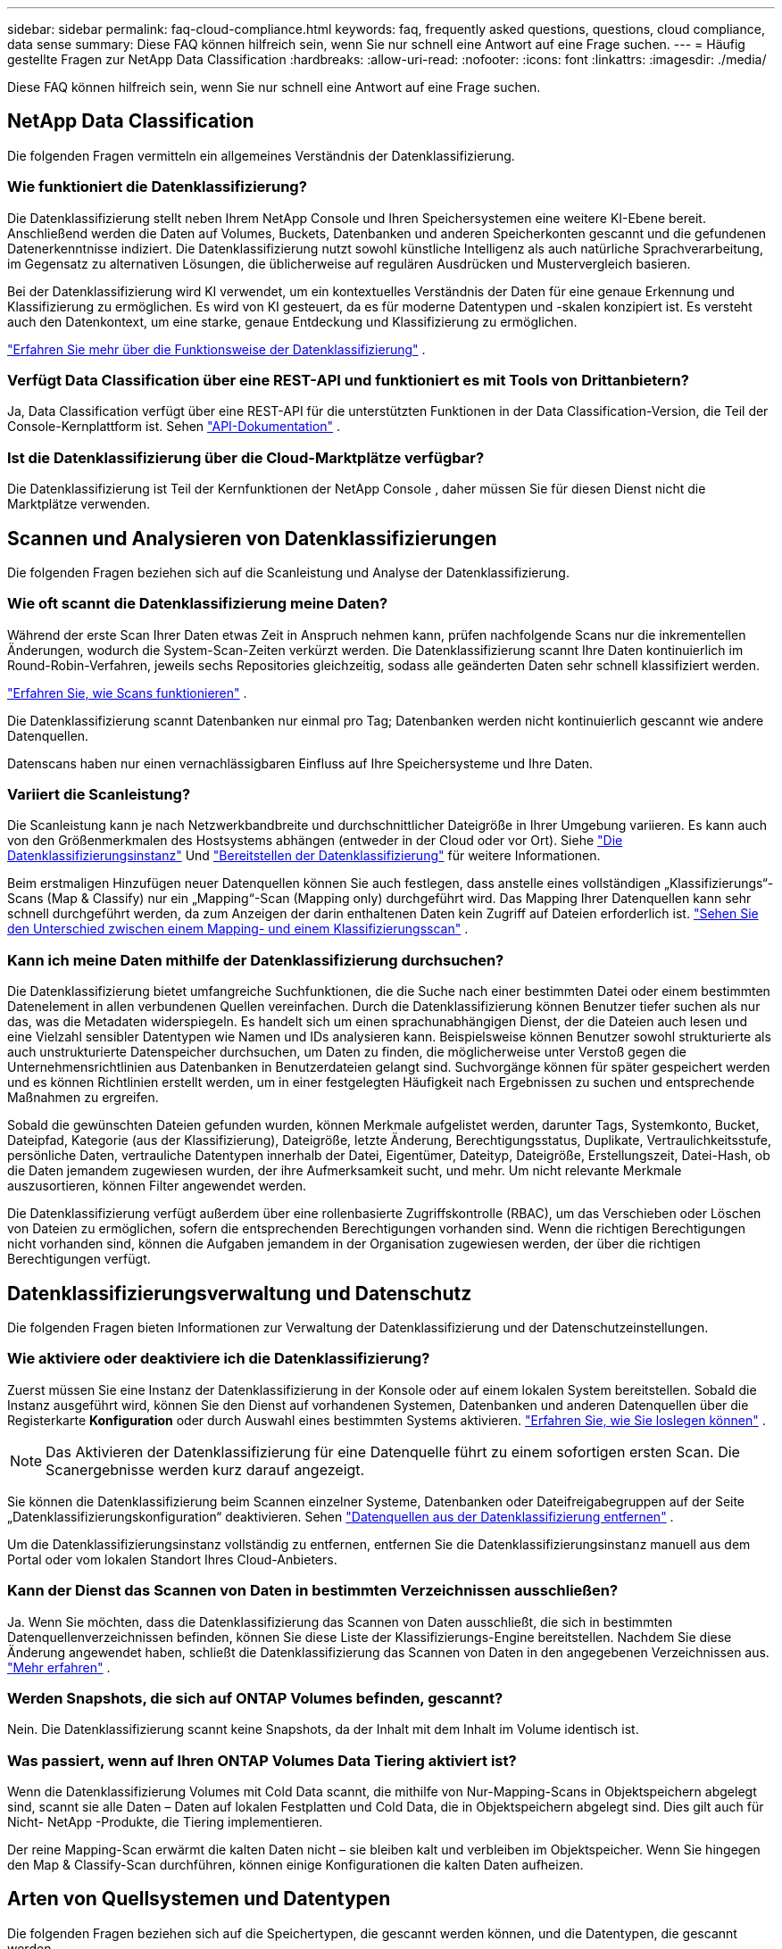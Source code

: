 ---
sidebar: sidebar 
permalink: faq-cloud-compliance.html 
keywords: faq, frequently asked questions, questions, cloud compliance, data sense 
summary: Diese FAQ können hilfreich sein, wenn Sie nur schnell eine Antwort auf eine Frage suchen. 
---
= Häufig gestellte Fragen zur NetApp Data Classification
:hardbreaks:
:allow-uri-read: 
:nofooter: 
:icons: font
:linkattrs: 
:imagesdir: ./media/


[role="lead"]
Diese FAQ können hilfreich sein, wenn Sie nur schnell eine Antwort auf eine Frage suchen.



== NetApp Data Classification

Die folgenden Fragen vermitteln ein allgemeines Verständnis der Datenklassifizierung.



=== Wie funktioniert die Datenklassifizierung?

Die Datenklassifizierung stellt neben Ihrem NetApp Console und Ihren Speichersystemen eine weitere KI-Ebene bereit.  Anschließend werden die Daten auf Volumes, Buckets, Datenbanken und anderen Speicherkonten gescannt und die gefundenen Datenerkenntnisse indiziert.  Die Datenklassifizierung nutzt sowohl künstliche Intelligenz als auch natürliche Sprachverarbeitung, im Gegensatz zu alternativen Lösungen, die üblicherweise auf regulären Ausdrücken und Mustervergleich basieren.

Bei der Datenklassifizierung wird KI verwendet, um ein kontextuelles Verständnis der Daten für eine genaue Erkennung und Klassifizierung zu ermöglichen.  Es wird von KI gesteuert, da es für moderne Datentypen und -skalen konzipiert ist.  Es versteht auch den Datenkontext, um eine starke, genaue Entdeckung und Klassifizierung zu ermöglichen.

link:concept-classification.html["Erfahren Sie mehr über die Funktionsweise der Datenklassifizierung"] .



=== Verfügt Data Classification über eine REST-API und funktioniert es mit Tools von Drittanbietern?

Ja, Data Classification verfügt über eine REST-API für die unterstützten Funktionen in der Data Classification-Version, die Teil der Console-Kernplattform ist. Sehen link:api-classification.html["API-Dokumentation"] .



=== Ist die Datenklassifizierung über die Cloud-Marktplätze verfügbar?

Die Datenklassifizierung ist Teil der Kernfunktionen der NetApp Console , daher müssen Sie für diesen Dienst nicht die Marktplätze verwenden.



== Scannen und Analysieren von Datenklassifizierungen

Die folgenden Fragen beziehen sich auf die Scanleistung und Analyse der Datenklassifizierung.



=== Wie oft scannt die Datenklassifizierung meine Daten?

Während der erste Scan Ihrer Daten etwas Zeit in Anspruch nehmen kann, prüfen nachfolgende Scans nur die inkrementellen Änderungen, wodurch die System-Scan-Zeiten verkürzt werden.  Die Datenklassifizierung scannt Ihre Daten kontinuierlich im Round-Robin-Verfahren, jeweils sechs Repositories gleichzeitig, sodass alle geänderten Daten sehr schnell klassifiziert werden.

link:task-scanning-overview.html["Erfahren Sie, wie Scans funktionieren"] .

Die Datenklassifizierung scannt Datenbanken nur einmal pro Tag; Datenbanken werden nicht kontinuierlich gescannt wie andere Datenquellen.

Datenscans haben nur einen vernachlässigbaren Einfluss auf Ihre Speichersysteme und Ihre Daten.



=== Variiert die Scanleistung?

Die Scanleistung kann je nach Netzwerkbandbreite und durchschnittlicher Dateigröße in Ihrer Umgebung variieren.  Es kann auch von den Größenmerkmalen des Hostsystems abhängen (entweder in der Cloud oder vor Ort). Siehe link:concept-classification.html["Die Datenklassifizierungsinstanz"] Und link:task-deploy-overview.html["Bereitstellen der Datenklassifizierung"] für weitere Informationen.

Beim erstmaligen Hinzufügen neuer Datenquellen können Sie auch festlegen, dass anstelle eines vollständigen „Klassifizierungs“-Scans (Map & Classify) nur ein „Mapping“-Scan (Mapping only) durchgeführt wird.  Das Mapping Ihrer Datenquellen kann sehr schnell durchgeführt werden, da zum Anzeigen der darin enthaltenen Daten kein Zugriff auf Dateien erforderlich ist. link:task-scanning-overview.html["Sehen Sie den Unterschied zwischen einem Mapping- und einem Klassifizierungsscan"] .



=== Kann ich meine Daten mithilfe der Datenklassifizierung durchsuchen?

Die Datenklassifizierung bietet umfangreiche Suchfunktionen, die die Suche nach einer bestimmten Datei oder einem bestimmten Datenelement in allen verbundenen Quellen vereinfachen.  Durch die Datenklassifizierung können Benutzer tiefer suchen als nur das, was die Metadaten widerspiegeln.  Es handelt sich um einen sprachunabhängigen Dienst, der die Dateien auch lesen und eine Vielzahl sensibler Datentypen wie Namen und IDs analysieren kann.  Beispielsweise können Benutzer sowohl strukturierte als auch unstrukturierte Datenspeicher durchsuchen, um Daten zu finden, die möglicherweise unter Verstoß gegen die Unternehmensrichtlinien aus Datenbanken in Benutzerdateien gelangt sind.  Suchvorgänge können für später gespeichert werden und es können Richtlinien erstellt werden, um in einer festgelegten Häufigkeit nach Ergebnissen zu suchen und entsprechende Maßnahmen zu ergreifen.

Sobald die gewünschten Dateien gefunden wurden, können Merkmale aufgelistet werden, darunter Tags, Systemkonto, Bucket, Dateipfad, Kategorie (aus der Klassifizierung), Dateigröße, letzte Änderung, Berechtigungsstatus, Duplikate, Vertraulichkeitsstufe, persönliche Daten, vertrauliche Datentypen innerhalb der Datei, Eigentümer, Dateityp, Dateigröße, Erstellungszeit, Datei-Hash, ob die Daten jemandem zugewiesen wurden, der ihre Aufmerksamkeit sucht, und mehr.  Um nicht relevante Merkmale auszusortieren, können Filter angewendet werden.

Die Datenklassifizierung verfügt außerdem über eine rollenbasierte Zugriffskontrolle (RBAC), um das Verschieben oder Löschen von Dateien zu ermöglichen, sofern die entsprechenden Berechtigungen vorhanden sind.  Wenn die richtigen Berechtigungen nicht vorhanden sind, können die Aufgaben jemandem in der Organisation zugewiesen werden, der über die richtigen Berechtigungen verfügt.



== Datenklassifizierungsverwaltung und Datenschutz

Die folgenden Fragen bieten Informationen zur Verwaltung der Datenklassifizierung und der Datenschutzeinstellungen.



=== Wie aktiviere oder deaktiviere ich die Datenklassifizierung?

Zuerst müssen Sie eine Instanz der Datenklassifizierung in der Konsole oder auf einem lokalen System bereitstellen.  Sobald die Instanz ausgeführt wird, können Sie den Dienst auf vorhandenen Systemen, Datenbanken und anderen Datenquellen über die Registerkarte *Konfiguration* oder durch Auswahl eines bestimmten Systems aktivieren. link:task-getting-started-compliance.html["Erfahren Sie, wie Sie loslegen können"] .


NOTE: Das Aktivieren der Datenklassifizierung für eine Datenquelle führt zu einem sofortigen ersten Scan.  Die Scanergebnisse werden kurz darauf angezeigt.

Sie können die Datenklassifizierung beim Scannen einzelner Systeme, Datenbanken oder Dateifreigabegruppen auf der Seite „Datenklassifizierungskonfiguration“ deaktivieren. Sehen link:task-managing-compliance.html["Datenquellen aus der Datenklassifizierung entfernen"] .

Um die Datenklassifizierungsinstanz vollständig zu entfernen, entfernen Sie die Datenklassifizierungsinstanz manuell aus dem Portal oder vom lokalen Standort Ihres Cloud-Anbieters.



=== Kann der Dienst das Scannen von Daten in bestimmten Verzeichnissen ausschließen?

Ja. Wenn Sie möchten, dass die Datenklassifizierung das Scannen von Daten ausschließt, die sich in bestimmten Datenquellenverzeichnissen befinden, können Sie diese Liste der Klassifizierungs-Engine bereitstellen.  Nachdem Sie diese Änderung angewendet haben, schließt die Datenklassifizierung das Scannen von Daten in den angegebenen Verzeichnissen aus. link:task-exclude-scan-paths.html["Mehr erfahren"] .



=== Werden Snapshots, die sich auf ONTAP Volumes befinden, gescannt?

Nein. Die Datenklassifizierung scannt keine Snapshots, da der Inhalt mit dem Inhalt im Volume identisch ist.



=== Was passiert, wenn auf Ihren ONTAP Volumes Data Tiering aktiviert ist?

Wenn die Datenklassifizierung Volumes mit Cold Data scannt, die mithilfe von Nur-Mapping-Scans in Objektspeichern abgelegt sind, scannt sie alle Daten – Daten auf lokalen Festplatten und Cold Data, die in Objektspeichern abgelegt sind.  Dies gilt auch für Nicht- NetApp -Produkte, die Tiering implementieren.

Der reine Mapping-Scan erwärmt die kalten Daten nicht – sie bleiben kalt und verbleiben im Objektspeicher.  Wenn Sie hingegen den Map & Classify-Scan durchführen, können einige Konfigurationen die kalten Daten aufheizen.



== Arten von Quellsystemen und Datentypen

Die folgenden Fragen beziehen sich auf die Speichertypen, die gescannt werden können, und die Datentypen, die gescannt werden.



=== Gibt es Einschränkungen bei der Entsendung in eine Regierungsregion?

Die Datenklassifizierung wird unterstützt, wenn der Konsolenagent in einer Regierungsregion (AWS GovCloud, Azure Gov oder Azure DoD) bereitgestellt wird – auch als „Eingeschränkter Modus“ bezeichnet.



=== Welche Datenquellen kann ich scannen, wenn ich Data Classification auf einer Site ohne Internetzugang installiere?


IMPORTANT: Der private BlueXP Modus (alte BlueXP -Schnittstelle) wird normalerweise in lokalen Umgebungen ohne Internetverbindung und mit sicheren Cloud-Regionen verwendet, darunter AWS Secret Cloud, AWS Top Secret Cloud und Azure IL6. NetApp unterstützt diese Umgebungen weiterhin mit der alten BlueXP Schnittstelle. Die Dokumentation zum privaten Modus in der alten BlueXP Schnittstelle finden Sie unterlink:https://docs.netapp.com/us-en/console-setup-admin/media/BlueXP-Private-Mode-legacy-interface.pdf["PDF-Dokumentation für den privaten Modus von BlueXP"^] .

Die Datenklassifizierung kann nur Daten aus Datenquellen scannen, die sich lokal am Standort vor Ort befinden.  Derzeit kann die Datenklassifizierung die folgenden lokalen Datenquellen im „Privatmodus“ – auch als „dunkle“ Site bezeichnet – scannen:

* On-Premises- ONTAP -Systeme
* Datenbankschemata
* Objektspeicher, der das Simple Storage Service (S3)-Protokoll verwendet




=== Welche Dateitypen werden unterstützt?

Die Datenklassifizierung durchsucht alle Dateien nach Kategorien und Metadaten und zeigt alle Dateitypen im Abschnitt „Dateitypen“ des Dashboards an.

Wenn die Datenklassifizierung personenbezogene Daten (PII) erkennt oder eine DSAR-Suche durchführt, werden nur die folgenden Dateiformate unterstützt:

`+.CSV, .DCM, .DOC, .DOCX, .JSON, .PDF, .PPTX, .RTF, .TXT, .XLS, .XLSX, Docs, Sheets, and Slides+`



=== Welche Arten von Daten und Metadaten werden durch die Datenklassifizierung erfasst?

Mit der Datenklassifizierung können Sie einen allgemeinen „Mapping“-Scan oder einen vollständigen „Klassifizierungs“-Scan Ihrer Datenquellen ausführen.  Die Zuordnung bietet lediglich einen allgemeinen Überblick über Ihre Daten, während die Klassifizierung eine gründliche Überprüfung Ihrer Daten ermöglicht.  Das Mapping Ihrer Datenquellen kann sehr schnell durchgeführt werden, da zum Anzeigen der darin enthaltenen Daten kein Zugriff auf Dateien erforderlich ist.

* *Datenzuordnungsscan (nur Zuordnungsscan)*: Die Datenklassifizierung scannt nur die Metadaten.  Dies ist nützlich für die allgemeine Datenverwaltung und -steuerung, die schnelle Projektplanung, sehr große Grundstücke und die Priorisierung.  Die Datenzuordnung basiert auf Metadaten und gilt als *schneller* Scan.
+
Nach einem schnellen Scan können Sie einen Datenzuordnungsbericht erstellen.  Dieser Bericht bietet eine Übersicht über die in Ihren Unternehmensdatenquellen gespeicherten Daten und unterstützt Sie bei Entscheidungen zu Ressourcennutzung, Migration, Sicherung, Sicherheit und Compliance-Prozessen.

* *Tiefenscan zur Datenklassifizierung (Map & Classify-Scan)*: Die Datenklassifizierung scannt Daten mithilfe von Standardprotokollen und schreibgeschützter Berechtigung in Ihren gesamten Umgebungen.  Ausgewählte Dateien werden geöffnet und auf vertrauliche geschäftsbezogene Daten, private Informationen und Probleme im Zusammenhang mit Ransomware gescannt.
+
Nach einem vollständigen Scan stehen Ihnen zahlreiche zusätzliche Datenklassifizierungsfunktionen zur Verfügung, die Sie auf Ihre Daten anwenden können, z. B. das Anzeigen und Verfeinern von Daten auf der Seite „Datenuntersuchung“, die Suche nach Namen in Dateien, das Kopieren, Verschieben und Löschen von Quelldateien und vieles mehr.



Die Datenklassifizierung erfasst Metadaten wie Dateiname, Berechtigungen, Erstellungszeit, letzter Zugriff und letzte Änderung.  Dies umfasst alle Metadaten, die auf der Seite „Datenuntersuchungsdetails“ und in den Datenuntersuchungsberichten angezeigt werden.

Durch die Datenklassifizierung können viele Arten privater Daten identifiziert werden, beispielsweise personenbezogene Daten (PII) und sensible personenbezogene Daten (SPII).  Einzelheiten zu privaten Daten finden Sie unterxref:reference-private-data-categories.html[Kategorien privater Daten, die von der Datenklassifizierung gescannt werden] .



=== Kann ich die Datenklassifizierungsinformationen auf bestimmte Benutzer beschränken?

Ja, die Datenklassifizierung ist vollständig in die NetApp Console integriert.  Benutzer der NetApp Console können nur Informationen zu den Systemen sehen, zu deren Anzeige sie gemäß ihren Berechtigungen berechtigt sind.

Wenn Sie außerdem bestimmten Benutzern nur das Anzeigen der Scanergebnisse zur Datenklassifizierung gestatten möchten, ohne dass sie die Datenklassifizierungseinstellungen verwalten können, können Sie diesen Benutzern die Rolle „Klassifizierungsbetrachter“ (bei Verwendung der NetApp Console im Standardmodus) oder die Rolle „Compliance-Betrachter“ (bei Verwendung der NetApp Console im eingeschränkten Modus) zuweisen. link:concept-classification.html["Mehr erfahren"] .



=== Kann jeder auf die privaten Daten zugreifen, die zwischen meinem Browser und Data Classification gesendet werden?

Nein. Die privaten Daten, die zwischen Ihrem Browser und der Datenklassifizierungsinstanz gesendet werden, sind durch eine End-to-End-Verschlüsselung mit TLS 1.2 gesichert, was bedeutet, dass sie weder von NetApp noch von NetApp Parteien gelesen werden können.  Data Classification gibt keine Daten oder Ergebnisse an NetApp weiter, es sei denn, Sie fordern den Zugriff an und genehmigen ihn.

Die gescannten Daten bleiben in Ihrer Umgebung.



=== Wie wird mit sensiblen Daten umgegangen?

NetApp hat keinen Zugriff auf vertrauliche Daten und zeigt diese nicht in der Benutzeroberfläche an.  Sensible Daten werden maskiert, bei Kreditkarteninformationen werden beispielsweise die letzten vier Ziffern angezeigt.



=== Wo werden die Daten gespeichert?

Die Scanergebnisse werden in Elasticsearch in Ihrer Datenklassifizierungsinstanz gespeichert.



=== Wie erfolgt der Zugriff auf die Daten?

Die Datenklassifizierung greift über API-Aufrufe auf in Elasticsearch gespeicherte Daten zu, die eine Authentifizierung erfordern und mit AES-128 verschlüsselt sind.  Für den direkten Zugriff auf Elasticsearch ist Root-Zugriff erforderlich.



== Lizenzen und Kosten

Die folgende Frage bezieht sich auf die Lizenzierung und die Kosten für die Nutzung der Datenklassifizierung.



=== Wie viel kostet die Datenklassifizierung?

Die Datenklassifizierung ist eine Kernfunktion der NetApp Console .  Es wird nichts berechnet.



== Bereitstellung des Konsolenagenten

Die folgenden Fragen beziehen sich auf den Konsolenagenten.



=== Was ist der Konsolenagent?

Der Konsolenagent ist eine Software, die auf einer Compute-Instanz entweder innerhalb Ihres Cloud-Kontos oder vor Ort ausgeführt wird und es der NetApp Console ermöglicht, Cloud-Ressourcen sicher zu verwalten.  Sie müssen einen Konsolenagenten bereitstellen, um die Datenklassifizierung zu verwenden.



=== Wo muss der Konsolenagent installiert werden?

Beim Scannen von Daten muss der NetApp Console -Agent an den folgenden Speicherorten installiert werden:

* Für Cloud Volumes ONTAP in AWS oder Amazon FSx für ONTAP: Der Konsolenagent befindet sich in AWS.
* Für Cloud Volumes ONTAP in Azure oder in Azure NetApp Files: Der Konsolenagent befindet sich in Azure.
* Für Cloud Volumes ONTAP in GCP: Der Konsolenagent befindet sich in GCP.
* Für lokale ONTAP -Systeme: Der Konsolenagent befindet sich vor Ort.


Wenn Sie Daten an diesen Standorten haben, müssen Sie möglicherweise https://docs.netapp.com/us-en/console-setup-admin/concept-connectors.html#when-to-use-multiple-connectors["mehrere Konsolenagenten"^] .



=== Benötigt die Datenklassifizierung Zugriff auf Anmeldeinformationen?

Die Datenklassifizierung selbst ruft keine Speicheranmeldeinformationen ab.  Stattdessen werden sie im Konsolenagenten gespeichert.

Bei der Datenklassifizierung werden Anmeldeinformationen der Datenebene verwendet, beispielsweise CIFS-Anmeldeinformationen, um Freigaben vor dem Scannen bereitzustellen.



=== Verwendet die Kommunikation zwischen dem Dienst und dem Konsolenagenten HTTP?

Ja, die Datenklassifizierung kommuniziert über HTTP mit dem Konsolenagenten.



== Bereitstellung der Datenklassifizierung

Die folgenden Fragen beziehen sich auf die separate Instanz der Datenklassifizierung.



=== Welche Bereitstellungsmodelle unterstützt die Datenklassifizierung?

Mit der NetApp Console kann der Benutzer Systeme praktisch überall scannen und Berichte dazu erstellen, einschließlich On-Premises-, Cloud- und Hybridumgebungen.  Die Datenklassifizierung wird normalerweise mithilfe eines SaaS-Modells bereitgestellt, bei dem der Dienst über die Konsolenschnittstelle aktiviert wird und keine Hardware- oder Softwareinstallation erfordert.  Auch in diesem Click-and-Run-Bereitstellungsmodus kann die Datenverwaltung unabhängig davon erfolgen, ob sich die Datenspeicher vor Ort oder in der öffentlichen Cloud befinden.



=== Welcher Instanz- oder VM-Typ wird für die Datenklassifizierung benötigt?

Wannlink:task-deploy-cloud-compliance.html["in der Cloud bereitgestellt"] :

* In AWS läuft die Datenklassifizierung auf einer m6i.4xlarge-Instanz mit einer 500-GiB-GP2-Festplatte.  Sie können während der Bereitstellung einen kleineren Instanztyp auswählen.
* In Azure wird die Datenklassifizierung auf einer Standard_D16s_v3-VM mit einer 500-GiB-Festplatte ausgeführt.
* In GCP läuft die Datenklassifizierung auf einer n2-standard-16-VM mit einer persistenten Standardfestplatte mit 500 GiB.


link:concept-classification.html["Erfahren Sie mehr über die Funktionsweise der Datenklassifizierung"] .



=== Kann ich die Datenklassifizierung auf meinem eigenen Host bereitstellen?

Ja. Sie können die Datenklassifizierungssoftware auf einem Linux-Host mit Internetzugang in Ihrem Netzwerk oder in der Cloud installieren.  Alles funktioniert gleich und Sie verwalten Ihre Scan-Konfiguration und -Ergebnisse weiterhin über die Konsole.  Sehenlink:task-deploy-compliance-onprem.html["Bereitstellen der Datenklassifizierung vor Ort"] für Systemanforderungen und Installationsdetails.



=== Was ist mit sicheren Websites ohne Internetzugang?

Ja, das wird auch unterstützt.  Du kannstlink:task-deploy-compliance-dark-site.html["Bereitstellen der Datenklassifizierung an einem lokalen Standort ohne Internetzugang"] für absolut sichere Websites.
